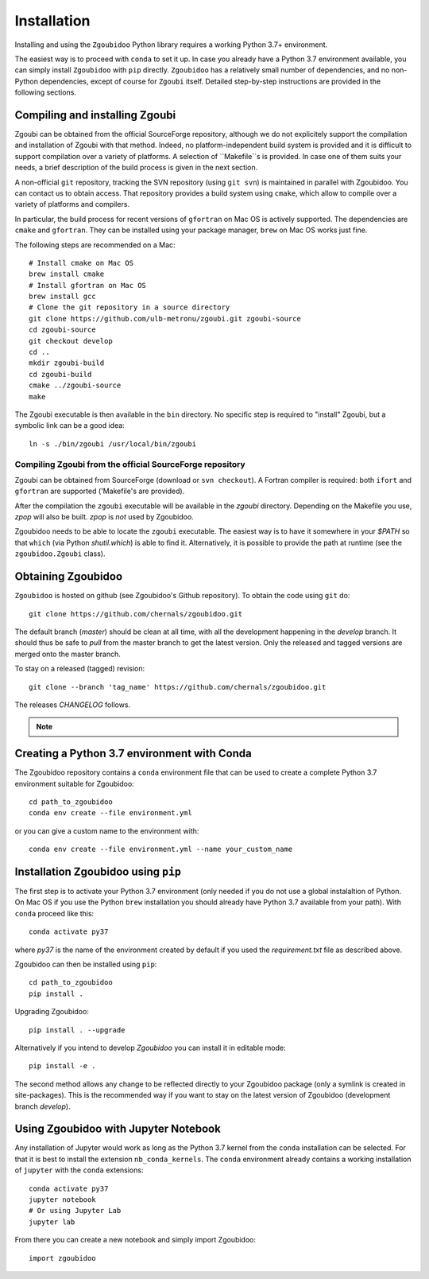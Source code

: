 Installation
============

Installing and using the ``Zgoubidoo`` Python library requires a working Python 3.7+ environment.

The easiest way is to proceed with ``conda`` to set it up. In case you already have a Python 3.7 environment available,
you can simply install ``Zgoubidoo`` with ``pip`` directly. ``Zgoubidoo`` has a relatively small number of
dependencies, and no non-Python dependencies, except of course for ``Zgoubi`` itself. Detailed step-by-step
instructions are provided in the following sections.

Compiling and installing Zgoubi
-------------------------------

Zgoubi can be obtained from the official SourceForge repository, although we do not explicitely support the
compilation and installation of Zgoubi with that method. Indeed, no platform-independent build system is provided and
it is difficult to support compilation over a variety of platforms. A selection of ``Makefile``s is provided. In case
one of them suits your needs, a brief description of the build process is given in the next section.

A non-official ``git`` repository, tracking the SVN repository (using ``git svn``) is maintained in parallel with
Zgoubidoo. You can contact us to obtain access. That repository provides a build system using ``cmake``, which allow to
compile over a variety of platforms and compilers.

In particular, the build process for recent versions of ``gfortran`` on Mac OS is actively supported. The dependencies
are ``cmake`` and ``gfortran``. They can be installed using your package manager, ``brew`` on Mac OS works just fine.

The following steps are recommended on a Mac::

    # Install cmake on Mac OS
    brew install cmake
    # Install gfortran on Mac OS
    brew install gcc
    # Clone the git repository in a source directory
    git clone https://github.com/ulb-metronu/zgoubi.git zgoubi-source
    cd zgoubi-source
    git checkout develop
    cd ..
    mkdir zgoubi-build
    cd zgoubi-build
    cmake ../zgoubi-source
    make

The Zgoubi executable is then available in the ``bin`` directory. No specific step is required to "install" Zgoubi, but
a symbolic link can be a good idea::

    ln -s ./bin/zgoubi /usr/local/bin/zgoubi

Compiling Zgoubi from the official SourceForge repository
^^^^^^^^^^^^^^^^^^^^^^^^^^^^^^^^^^^^^^^^^^^^^^^^^^^^^^^^^

Zgoubi can be obtained from SourceForge (download or ``svn checkout``). A Fortran compiler is required: both ``ifort``
and ``gfortran`` are supported ('Makefile's are provided).

After the compilation the ``zgoubi`` executable will be available in the `zgoubi` directory. Depending on the Makefile
you use, `zpop` will also be built. `zpop` is *not* used by Zgoubidoo.

Zgoubidoo needs to be able to locate the ``zgoubi`` executable. The easiest way is to have it somewhere in your `$PATH`
so that ``which`` (via Python `shutil.which`) is able to find it. Alternatively, it is possible to provide the path
at runtime (see the ``zgoubidoo.Zgoubi`` class).

Obtaining Zgoubidoo
-------------------
``Zgoubidoo`` is hosted on github (see Zgoubidoo's Github repository). To obtain the code using ``git`` do::

    git clone https://github.com/chernals/zgoubidoo.git

The default branch (`master`) should be clean at all time, with all the development happening in the `develop` branch.
It should thus be safe to `pull` from the master branch to get the latest version. Only the released and tagged
versions are merged onto the master branch.

To stay on a released (tagged) revision::

    git clone --branch 'tag_name' https://github.com/chernals/zgoubidoo.git

The releases `CHANGELOG` follows.

.. note::
    .. include:: ../CHANGELOG

Creating a Python 3.7 environment with Conda
--------------------------------------------
The Zgoubidoo repository contains a ``conda`` environment file that can be used to create a complete Python 3.7
environment suitable for Zgoubidoo::

    cd path_to_zgoubidoo
    conda env create --file environment.yml

or you can give a custom name to the environment with::

    conda env create --file environment.yml --name your_custom_name

Installation Zgoubidoo using ``pip``
------------------------------------
The first step is to activate your Python 3.7 environment (only needed if you do not use a global
instalaltion of Python. On Mac OS if you use the Python ``brew`` installation you should already have Python 3.7
available from your path). With ``conda`` proceed like this::

    conda activate py37

where `py37` is the name of the environment created by default if you used the `requirement.txt` file as described
above.

Zgoubidoo can then be installed using ``pip``::

    cd path_to_zgoubidoo
    pip install .

Upgrading Zgoubidoo::

    pip install . --upgrade

Alternatively if you intend to develop `Zgoubidoo` you can install it in editable mode::

    pip install -e .

The second method allows any change to be reflected directly to your Zgoubidoo package (only a symlink is created in
site-packages). This is the recommended way if you want to stay on the latest version of Zgoubidoo (development branch
`develop`).

Using Zgoubidoo with Jupyter Notebook
-------------------------------------
Any installation of Jupyter would work as long as the Python 3.7 kernel from the ``conda`` installation can be selected.
For that it is best to install the extension ``nb_conda_kernels``. The ``conda`` environment already contains a working
installation of ``jupyter`` with the ``conda`` extensions::

    conda activate py37
    jupyter notebook
    # Or using Jupyter Lab
    jupyter lab

From there you can create a new notebook and simply import Zgoubidoo::

    import zgoubidoo
